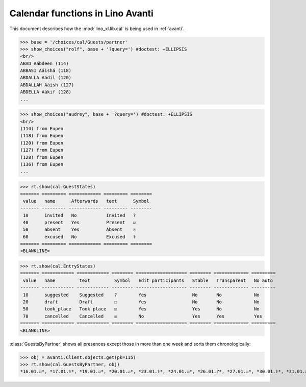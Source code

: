 .. doctest docs/specs/avanti/cal.rst
.. _avanti.specs.cal:

=================================
Calendar functions in Lino Avanti
=================================

This document describes how the :mod:`lino_xl.lib.cal` is being used
in :ref:`avanti`.

..  doctest init:

    >>> import lino
    >>> lino.startup('lino_book.projects.adg.settings.doctests')
    >>> from lino.api.doctest import *


.. contents::
  :local:

>>> base = '/choices/cal/Guests/partner'
>>> show_choices("rolf", base + '?query=') #doctest: +ELLIPSIS
<br/>
ABAD Aábdeen (114)
ABBASI Aáishá (118)
ABDALLA Aádil (120)
ABDALLAH Aáish (127)
ABDELLA Aákif (128)
...

>>> show_choices("audrey", base + '?query=') #doctest: +ELLIPSIS
<br/>
(114) from Eupen
(118) from Eupen
(120) from Eupen
(127) from Eupen
(128) from Eupen
(136) from Eupen
...


>>> rt.show(cal.GuestStates)
======= ========= ============ ========= ========
 value   name      Afterwards   text      Symbol
------- --------- ------------ --------- --------
 10      invited   No           Invited   ?
 40      present   Yes          Present   ☑
 50      absent    Yes          Absent    ☉
 60      excused   No           Excused   ⚕
======= ========= ============ ========= ========
<BLANKLINE>


>>> rt.show(cal.EntryStates)
======= ============ ============ ======== =================== ======== ============= =========
 value   name         text         Symbol   Edit participants   Stable   Transparent   No auto
------- ------------ ------------ -------- ------------------- -------- ------------- ---------
 10      suggested    Suggested    ?        Yes                 No       No            No
 20      draft        Draft        ☐        Yes                 No       No            No
 50      took_place   Took place   ☑        Yes                 Yes      No            No
 70      cancelled    Cancelled    ☒        No                  Yes      Yes           Yes
======= ============ ============ ======== =================== ======== ============= =========
<BLANKLINE>


:class:`GuestsByPartner` shows all presences except those in more than
one week and sorts them chronologically:

>>> obj = avanti.Client.objects.get(pk=115)
>>> rt.show(cal.GuestsByPartner, obj)
*16.01.☑*, *17.01.⚕*, *19.01.☑*, *20.01.☑*, *23.01.⚕*, *24.01.☑*, *26.01.?*, *27.01.☑*, *30.01.⚕*, *31.01.☑*, *02.02.☑*, *03.02.⚕*, *06.02.☑*, *07.02.☑*, *09.02.?*, *10.02.?*, *13.02.?*, *14.02.?*, *16.02.?*, *17.02.?*, *20.02.?*, *21.02.?*



